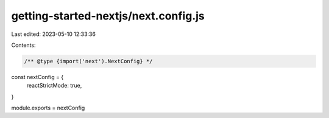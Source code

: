 getting-started-nextjs/next.config.js
=====================================

Last edited: 2023-05-10 12:33:36

Contents:

.. code-block:: js

    /** @type {import('next').NextConfig} */
const nextConfig = {
  reactStrictMode: true,
}

module.exports = nextConfig


